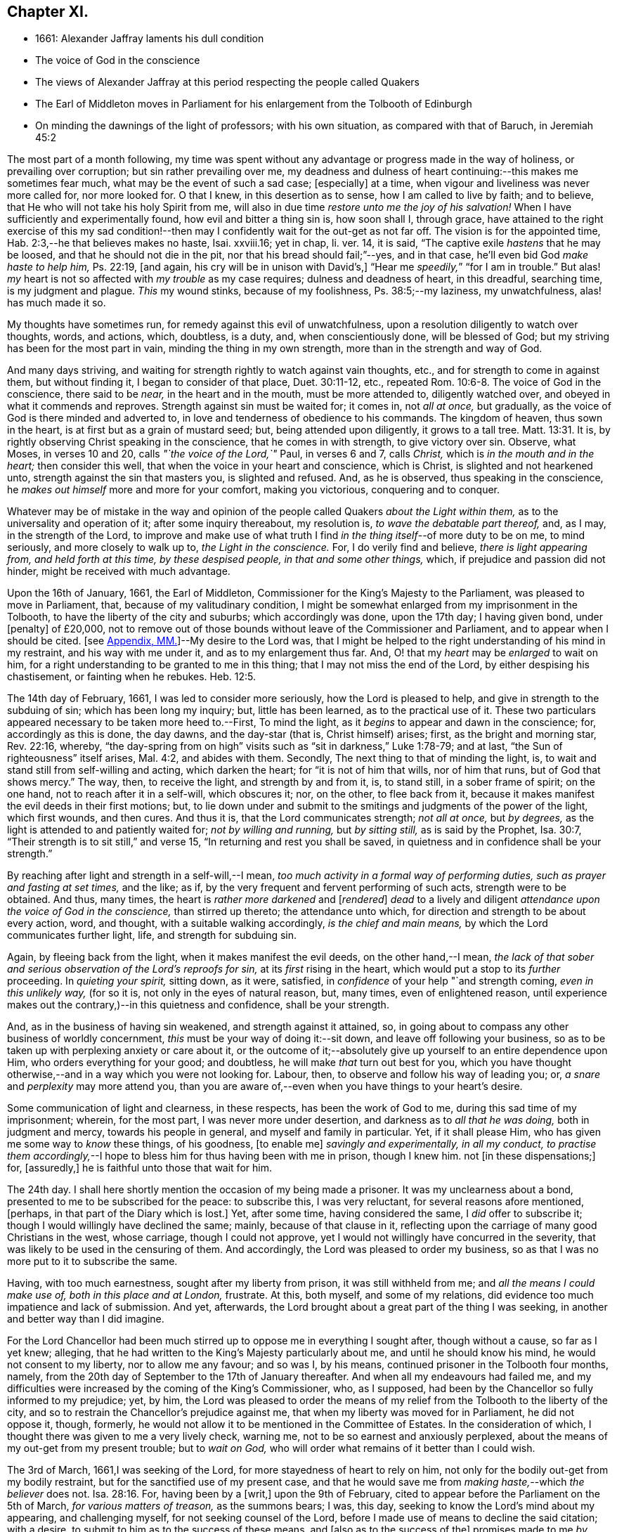 == Chapter XI.

[.chapter-synopsis]
* 1661: Alexander Jaffray laments his dull condition
* The voice of God in the conscience
* The views of Alexander Jaffray at this period respecting the people called Quakers
* The Earl of Middleton moves in Parliament for his enlargement from the Tolbooth of Edinburgh
* On minding the dawnings of the light of professors; with his own situation, as compared with that of Baruch, in Jeremiah 45:2

The most part of a month following,
my time was spent without any advantage or progress made in the way of holiness,
or prevailing over corruption; but sin rather prevailing over me,
my deadness and dulness of heart continuing:--this makes me sometimes fear much,
what may be the event of such a sad case; +++[+++especially]
at a time, when vigour and liveliness was never more called for, nor more looked for.
O that I knew, in this desertion as to sense, how I am called to live by faith;
and to believe, that He who will not take his holy Spirit from me,
will also in due time _restore unto me the joy of his salvation!_
When I have sufficiently and experimentally found, how evil and bitter a thing sin is,
how soon shall I, through grace,
have attained to the right exercise of this my sad condition!--then
may I confidently wait for the out-get as not far off.
The vision is for the appointed time, Hab. 2:3,--he that believes makes no haste,
Isai.
xxviii.16; yet in chap, li.
ver. 14, it is said, "`The captive exile _hastens_ that he may be loosed,
and that he should not die in the pit, nor that his bread should fail;`"--yes,
and in that case, he`'ll even bid God _make haste to help him,_ Ps. 22:19, +++[+++and again,
his cry will be in unison with David`'s,]
"`Hear me _speedily,_`" "`for I am in trouble.`"
But alas! _my_ heart is not so affected with _my trouble_ as my case requires;
dulness and deadness of heart, in this dreadful, searching time,
is my judgment and plague.
_This_ my wound stinks, because of my foolishness, Ps. 38:5;--my laziness,
my unwatchfulness, alas! has much made it so.

My thoughts have sometimes run, for remedy against this evil of unwatchfulness,
upon a resolution diligently to watch over thoughts, words, and actions, which,
doubtless, is a duty, and, when conscientiously done, will be blessed of God;
but my striving has been for the most part in vain, minding the thing in my own strength,
more than in the strength and way of God.

And many days striving, and waiting for strength rightly to watch against vain thoughts,
etc., and for strength to come in against them, but without finding it,
I began to consider of that place, Duet. 30:11-12, etc.,
repeated Rom. 10:6-8. The voice of God in the conscience, there said to be _near,_
in the heart and in the mouth, must be more attended to, diligently watched over,
and obeyed in what it commends and reproves.
Strength against sin must be waited for; it comes in, not _all at once,_ but gradually,
as the voice of God is there minded and adverted to,
in love and tenderness of obedience to his commands.
The kingdom of heaven, thus sown in the heart,
is at first but as a grain of mustard seed; but, being attended upon diligently,
it grows to a tall tree. Matt. 13:31.
It is, by rightly observing Christ speaking in the conscience,
that he comes in with strength, to give victory over sin.
Observe, what Moses, in verses 10 and 20, calls _"`the voice of the Lord,`"_ Paul,
in verses 6 and 7, calls _Christ,_ which is _in the mouth and in the heart;_
then consider this well, that when the voice in your heart and conscience,
which is Christ, is slighted and not hearkened unto,
strength against the sin that masters you, is slighted and refused.
And, as he is observed, thus speaking in the conscience,
he _makes out himself_ more and more for your comfort, making you victorious,
conquering and to conquer.

Whatever may be of mistake in the way and opinion of the
people called Quakers _about the Light within them,_
as to the universality and operation of it; after some inquiry thereabout,
my resolution is, _to wave the debatable part thereof,_ and, as I may,
in the strength of the Lord,
to improve and make use of what truth I find _in the
thing itself_--of more duty to be on me,
to mind seriously, and more closely to walk up to, _the Light in the conscience._
For, I do verily find and believe, _there is light appearing from,
and held forth at this time, by these despised people, in that and some other things,_
which, if prejudice and passion did not hinder, might be received with much advantage.

Upon the 16th of January, 1661, the Earl of Middleton,
Commissioner for the King`'s Majesty to the Parliament,
was pleased to move in Parliament, that, because of my valitudinary condition,
I might be somewhat enlarged from my imprisonment in the Tolbooth,
to have the liberty of the city and suburbs; which accordingly was done,
upon the 17th day; I having given bond, under +++[+++penalty]
of £20,000,
not to remove out of those bounds without leave of the Commissioner and Parliament,
and to appear when I should be cited.
+++[+++see <<note-MM-diary,Appendix, MM.>>]--My desire to the Lord was,
that I might be helped to the right understanding of his mind in my restraint,
and his way with me under it, and as to my enlargement thus far.
And, O! that my _heart_ may be _enlarged_ to wait on him,
for a right understanding to be granted to me in this thing;
that I may not miss the end of the Lord, by either despising his chastisement,
or fainting when he rebukes. Heb. 12:5.

The 14th day of February, 1661, I was led to consider more seriously,
how the Lord is pleased to help, and give in strength to the subduing of sin;
which has been long my inquiry; but, little has been learned,
as to the practical use of it.
These two particulars appeared necessary to be taken more heed to.--First,
To mind the light, as it _begins_ to appear and dawn in the conscience; for,
accordingly as this is done, the day dawns, and the day-star (that is,
Christ himself) arises; first, as the bright and morning star, Rev. 22:16, whereby,
"`the day-spring from on high`" visits such as "`sit in darkness,`" Luke 1:78-79;
and at last, "`the Sun of righteousness`" itself arises, Mal. 4:2,
and abides with them.
Secondly, The next thing to that of minding the light, is,
to wait and stand still from self-willing and acting, which darken the heart;
for "`it is not of him that wills, nor of him that runs, but of God that shows mercy.`"
The way, then, to receive the light, and strength by and from it, is, to stand still,
in a sober frame of spirit; on the one hand, not to reach after it in a self-will,
which obscures it; nor, on the other, to flee back from it,
because it makes manifest the evil deeds in their first motions; but,
to lie down under and submit to the smitings and judgments of the power of the light,
which first wounds, and then cures.
And thus it is, that the Lord communicates strength; _not all at once,_ but _by degrees,_
as the light is attended to and patiently waited for; _not by willing and running,_
but _by sitting still,_ as is said by the Prophet, Isa. 30:7,
"`Their strength is to sit still,`" and verse 15,
"`In returning and rest you shall be saved,
in quietness and in confidence shall be your strength.`"

By reaching after light and strength in a self-will,--I mean,
_too much activity in a formal way of performing duties,
such as prayer and fasting at set times,_ and the like; as if,
by the very frequent and fervent performing of such acts, strength were to be obtained.
And thus, many times, the heart is _rather more darkened_ and +++[+++__rendered__]
_dead_ to a lively and diligent _attendance upon the voice of God in the conscience,_
than stirred up thereto; the attendance unto which,
for direction and strength to be about every action, word, and thought,
with a suitable walking accordingly, _is the chief and main means,_
by which the Lord communicates further light, life, and strength for subduing sin.

Again, by fleeing back from the light, when it makes manifest the evil deeds,
on the other hand,--I mean,
_the lack of that sober and serious observation of the Lord`'s reproofs for sin,_
at its _first_ rising in the heart, which would put a stop to its _further_ proceeding.
In _quieting your spirit,_ sitting down, as it were, satisfied,
in _confidence_ of your help "`and strength coming, _even in this unlikely way,_
(for so it is, not only in the eyes of natural reason, but, many times,
even of enlightened reason,
until experience makes out the contrary,)--in this quietness and confidence,
shall be your strength.

And, as in the business of having sin weakened, and strength against it attained, so,
in going about to compass any other business of worldly concernment,
_this_ must be your way of doing it:--sit down, and leave off following your business,
so as to be taken up with perplexing anxiety or care about it,
or the outcome of it;--absolutely give up yourself to an entire dependence upon Him,
who orders everything for your good; and doubtless,
he will make _that_ turn out best for you,
which you have thought otherwise,--and in a way which you were not looking for.
Labour, then, to observe and follow his way of leading you; or,
_a snare_ and _perplexity_ may more attend you,
than you are aware of,--even when you have things to your heart`'s desire.

Some communication of light and clearness, in these respects,
has been the work of God to me, during this sad time of my imprisonment; wherein,
for the most part, I was never more under desertion,
and darkness as to _all that he was doing,_ both in judgment and mercy,
towards his people in general, and myself and family in particular.
Yet, if it shall please Him, who has given me some way to _know_ these things,
of his goodness, +++[+++to enable me]
_savingly and experimentally, in all my conduct,
to practise them accordingly,_--I hope to bless him for thus having been with me in prison,
though I knew him.
not +++[+++in these dispensations;]
for, +++[+++assuredly,]
he is faithful unto those that wait for him.

The 24th day.
I shall here shortly mention the occasion of my being made a prisoner.
It was my unclearness about a bond, presented to me to be subscribed for the peace:
to subscribe this, I was very reluctant, for several reasons afore mentioned, +++[+++perhaps,
in that part of the Diary which is lost.]
Yet, after some time, having considered the same, I _did_ offer to subscribe it;
though I would willingly have declined the same; mainly, because of that clause in it,
reflecting upon the carriage of many good Christians in the west, whose carriage,
though I could not approve, yet I would not willingly have concurred in the severity,
that was likely to be used in the censuring of them.
And accordingly, the Lord was pleased to order my business,
so as that I was no more put to it to subscribe the same.

Having, with too much earnestness, sought after my liberty from prison,
it was still withheld from me; and _all the means I could make use of,
both in this place and at London,_ frustrate.
At this, both myself, and some of my relations,
did evidence too much impatience and lack of submission.
And yet, afterwards, the Lord brought about a great part of the thing I was seeking,
in another and better way than I did imagine.

For the Lord Chancellor had been much stirred up
to oppose me in everything I sought after,
though without a cause, so far as I yet knew; alleging,
that he had written to the King`'s Majesty particularly about me,
and until he should know his mind, he would not consent to my liberty,
nor to allow me any favour; and so was I, by his means,
continued prisoner in the Tolbooth four months, namely,
from the 20th day of September to the 17th of January thereafter.
And when all my endeavours had failed me,
and my difficulties were increased by the coming of the King`'s Commissioner, who,
as I supposed, had been by the Chancellor so fully informed to my prejudice; yet, by him,
the Lord was pleased to order the means of my relief
from the Tolbooth to the liberty of the city,
and so to restrain the Chancellor`'s prejudice against me,
that when my liberty was moved for in Parliament, he did not oppose it, though, formerly,
he would not allow it to be mentioned in the Committee of Estates.
In the consideration of which, I thought there was given to me a very lively check,
warning me, not to be so earnest and anxiously perplexed,
about the means of my out-get from my present trouble; but to _wait on God,_
who will order what remains of it better than I could wish.

The 3rd of March, 1661,I was seeking of the Lord,
for more stayedness of heart to rely on him,
not only for the bodily out-get from my bodily restraint,
but for the sanctified use of my present case,
and that he would save me from _making haste,_--which _the believer_ does not. Isa. 28:16.
For, having been by a +++[+++writ,]
upon the 9th of February, cited to appear before the Parliament on the 5th of March,
_for various matters of treason,_ as the summons bears; I was, this day,
seeking to know the Lord`'s mind about my appearing, and challenging myself,
for not seeking counsel of the Lord,
before I made use of means to decline the said citation; with a desire,
to submit to him as to the success of these means, and +++[+++also as to the success of the]
promises made to me _by some great men,_ to prevent my appearing that day;--hoping,
if the Lord approve me in declining to appear, he will order it for my good, and,
if otherwise, that he will direct and furnish me how to carry myself, and what to say,
if I be called there; according to the promise, Matt. 10:18,
etc. also see Mark and Luke.
Thus, may I be helped to be less anxious and perplexed,
in forethinking what to say then and there, if I be called; but wholly in that,
to give up myself to God, who has and will order what concerns me here and hereafter:
glory, glory,
and praise to his name! for he is faithful and true to all that patiently wait on _him._

The 5th of March being come, and the Parliament not sitting that day,
I thought it my duty to spend it in private,--and, as the Lord would help me,
to wait on him,
for the having my heart more drawn near him and stayed on him for direction;
being some way sensible of the great dulness and deadness of my heart,
and of my little profiting under my present exercise:--which
makes me desire much to fear and tremble before him,
lest I may be, through my negligence,
in not stirring up myself rightly to improve this present opportunity,
deprived of the advantage of _laying in provision_ from the Lord,
against the apparently _increasing storm of this dreadful day,
that seems coming on professors._

How sad has it, sometimes, been to my heart,
that so little of the true sense of this is to be found, either with myself,
or _any else I meet with or can hear tell of!_
The case _of the generality of professors of this time,_ (against whom, as I conceive,
_the Lord`'s controversy mainly is,_) in many things,
seems like unto that of God`'s people of old, as it is expressed in Isa. 42:24-25,
where he says, "`Who gave Jacob for a spoil, and Israel to the robbers?
did not the Lord, he against whom we have sinned?
for they would not walk in his ways, neither were they obedient unto his law.
Therefore He has poured upon him the fury of his anger, and the strength of battle:
and it has set him on fire round about, yet he knew not; and it burned him,
yet he laid it not to heart.`"
And again, li.
18, etc.
"`There is none to guide her among all the sons whom she has brought forth;
neither is there any that takes her by the hand, of all the sons that she has brought up.
These two things are come unto you; who shall be sorry for you?
desolation, and destruction, and the famine, and the sword: by whom shall I comfort you?
Your sons have fainted,`" etc.
Also Jer.
xii. "`I have forsaken my house,
I have left my heritage;`" etc.--"`no flesh shall have peace.`"

I think, sometimes, the words of Baruch, Jer.
xlv. from verse 2 to the end,
hold forth something like the case of the people of God in this time,--at least,
what I find to be the unhappy frame of my own heart,
which I fear may also be too much the case of others.
Baruch, in a time much like this, when the Lord was so pulling up and casting down,
(as he is also now doing,) was more taken up with his private and personal case,
than with the public condition of the work and people of God;
and therefore was he so sharply taken up and reproved of the Lord,
for his thus preferring his private case to the public,
and _then,_--in such a time of desolation and affliction,
seeking for great things to himself,

Consider, how he is challenged for what he had said.
"`You did say, Woe is me now! for the Lord has added grief to my sorrow;
I fainted in my sighing, and I find no rest.`"
There are three or four things, for which he is here challenged.

[.numbered-group]
====

[.numbered]
_First,_ His impatient bearing the common calamity of the time.
To be impatient under affliction, at any time, is wrong; but, most especially,
when the Lord`'s hand is out against his people, and he is overturning all, as it were;
then, for any of the godly to be so far from being content to suffer with them,
as to be more sensible of their particular case than that of the public; this is wrong,
and that which the Lord will reprove.

[.numbered]
_Secondly,_ Some of the _great things_ he seeks here, may be these.
Freedom from having his sorrow augmented by the addition of grief.
Freedom from fainting under his sad condition.
And yet, many times, the Lord _will_ have the grief of his children so to be increased,
as that the deliverance shall not come, until they be brought very near,--yes, sometimes,
even unto fainting.
Ps. 27:13, Ps. 61:2. And therefore, they are not, with Baruch here,
too peremptorily to seek to decline this condition; but only to seek grace,
so to be borne out, as not to dishonour God by fainting; especially,
when the cause +++[+++and need]
of it is so eminently held forth, as in _his_ time it was,
and _now_ is in _ours,_--when all God`'s precious interests, yes, piety and religion itself,
seems to be at stake.

[.numbered]
_Thirdly,_--"`I find no rest,`" says he.
He would have been in a quiet, peaceable condition,
while God was intending no such thing to his people: _this,_ God reproves him for,
and counts it _a great thing,_ sought for himself, which he would not give him,
because it is not good for him.
Neither must _we_ seek it, or count greatly of it, in such a time.
When the Lord intends a general stroke upon a people,
as here,--"`I will bring evil upon all flesh,`"--then,
the godly may not promise themselves exemption; they may, yes,
they must suffer with the rest,--at least in sympathizing, with the godly especially.

====

But yet, observe,--"`Your life will I give to you for a prey,`" etc.; that is,
not only the preservation of his natural life,
but a lively frame of spirit,--which is the very
_life_ of a believer`'s soul,--is here promised,
in this time of calamity, in all places where he should go.
Without this, especially in time of trouble, they dwindle and die,
and their very life becomes a burden to them.
This day, the Lord was pleased, I hope in mercy to my soul,
to open the said Scripture to me; and, in some measure, a desire +++[+++prevailed],
to sit down contentedly under the lack of all the aforesaid "`great things,`"
if I may but attain to have a daily increase of _this good thing,_
my "`life for a prey;`"--a more distinct knowledge and observation of,
and conformity to the presence and power of Christ, who is the true Life within me.
